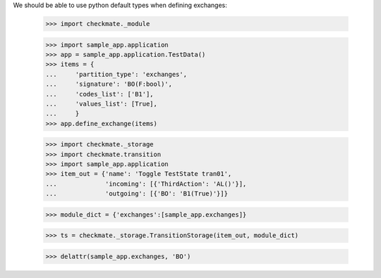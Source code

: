 We should be able to use python default types when defining exchanges:

    >>> import checkmate._module

    >>> import sample_app.application
    >>> app = sample_app.application.TestData()
    >>> items = {
    ...     'partition_type': 'exchanges',
    ...     'signature': 'BO(F:bool)',
    ...     'codes_list': ['B1'],
    ...     'values_list': [True],
    ...     }
    >>> app.define_exchange(items)

    >>> import checkmate._storage
    >>> import checkmate.transition
    >>> import sample_app.application
    >>> item_out = {'name': 'Toggle TestState tran01',
    ...             'incoming': [{'ThirdAction': 'AL()'}],
    ...             'outgoing': [{'BO': 'B1(True)'}]}

    >>> module_dict = {'exchanges':[sample_app.exchanges]}

    >>> ts = checkmate._storage.TransitionStorage(item_out, module_dict)

    >>> delattr(sample_app.exchanges, 'BO')

